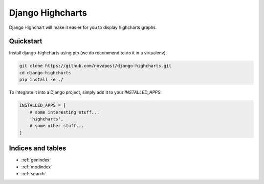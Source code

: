 =================
Django Highcharts
=================

Django Highchart will make it easier for you to display highcharts graphs.

Quickstart
==========

Install django-highcharts using pip (we do recommend to do it in a virtualenv).

.. code-block:: sh

    git clone https://github.com/novapost/django-highcharts.git
    cd django-highcharts
    pip install -e ./

To integrate it into a Django project, simply add it to your `INSTALLED_APPS`:

.. code-block:: python

    INSTALLED_APPS = [
        # some interesting stuff...
        'highcharts',
        # some other stuff...
    ]

Indices and tables
==================

* :ref:`genindex`
* :ref:`modindex`
* :ref:`search`

